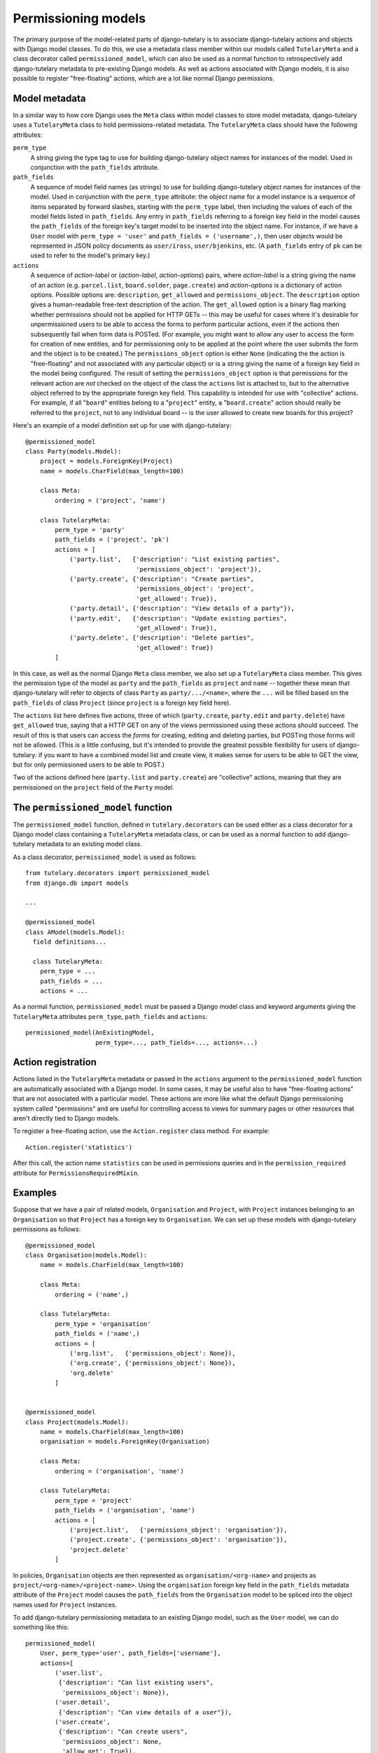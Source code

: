.. _usage_permissioning_models:

Permissioning models
====================

The primary purpose of the model-related parts of django-tutelary is
to associate django-tutelary actions and objects with Django model
classes.  To do this, we use a metadata class member within our models
called ``TutelaryMeta`` and a class decorator called
``permissioned_model``, which can also be used as a normal function to
retrospectively add django-tutelary metadata to pre-existing Django
models.  As well as actions associated with Django models, it is also
possible to register "free-floating" actions, which are a lot like
normal Django permissions.

Model metadata
--------------

In a similar way to how core Django uses the ``Meta`` class within
model classes to store model metadata, django-tutelary uses a
``TutelaryMeta`` class to hold permissions-related metadata.  The
``TutelaryMeta`` class should have the following attributes:

``perm_type``
  A string giving the type tag to use for building django-tutelary
  object names for instances of the model.  Used in conjunction with
  the ``path_fields`` attribute.

``path_fields``
  A sequence of model field names (as strings) to use for building
  django-tutelary object names for instances of the model.  Used in
  conjunction with the ``perm_type`` attribute: the object name for a
  model instance is a sequence of items separated by forward slashes,
  starting with the ``perm_type`` label, then including the values of
  each of the model fields listed in ``path_fields``.  Any entry in
  ``path_fields`` referring to a foreign key field in the model causes
  the ``path_fields`` of the foreign key's target model to be inserted
  into the object name.  For instance, if we have a ``User`` model
  with ``perm_type = 'user'`` and ``path_fields = ('username',)``,
  then user objects would be represented in JSON policy documents as
  ``user/iross``, ``user/bjenkins``, etc.  (A ``path_fields`` entry of
  ``pk`` can be used to refer to the model's primary key.)

``actions``
  A sequence of *action-label* or (*action-label*, *action-options*)
  pairs, where *action-label* is a string giving the name of an action
  (e.g. ``parcel.list``, ``board.solder``, ``page.create``) and
  *action-options* is a dictionary of action options.  Possible
  options are: ``description``, ``get_allowed`` and
  ``permissions_object``.  The ``description`` option gives a
  human-readable free-text description of the action.  The
  ``get_allowed`` option is a binary flag marking whether permissions
  should not be applied for HTTP GETs -- this may be useful for cases
  where it's desirable for unpermissioned users to be able to access
  the forms to perform particular actions, even if the actions then
  subsequently fail when form data is POSTed.  (For example, you might
  want to allow any user to access the form for creation of new
  entities, and for permissioning only to be applied at the point
  where the user submits the form and the object is to be created.)
  The ``permissions_object`` option is either ``None`` (indicating the
  the action is "free-floating" and not associated with any particular
  object) or is a string giving the name of a foreign key field in the
  model being configured.  The result of setting the
  ``permissions_object`` option is that permissions for the relevant
  action are *not* checked on the object of the class the ``actions``
  list is attached to, but to the alternative object referred to by
  the appropriate foreign key field.  This capability is intended for
  use with "collective" actions.  For example, if all "``board``"
  entities belong to a "``project``" entity, a "``board.create``"
  action should really be referred to the ``project``, not to any
  individual board -- is the user allowed to create new boards for
  this project?

Here's an example of a model definition set up for use with
django-tutelary::

  @permissioned_model
  class Party(models.Model):
      project = models.ForeignKey(Project)
      name = models.CharField(max_length=100)

      class Meta:
          ordering = ('project', 'name')

      class TutelaryMeta:
          perm_type = 'party'
          path_fields = ('project', 'pk')
          actions = [
              ('party.list',   {'description': "List existing parties",
                                'permissions_object': 'project'}),
              ('party.create', {'description': "Create parties",
                                'permissions_object': 'project',
                                'get_allowed': True}),
              ('party.detail', {'description': "View details of a party"}),
              ('party.edit',   {'description': "Update existing parties",
                                'get_allowed': True}),
              ('party.delete', {'description': "Delete parties",
                                'get_allowed': True})
          ]

In this case, as well as the normal Django ``Meta`` class member, we
also set up a ``TutelaryMeta`` class member.  This gives the
permission type of the model as ``party`` and the ``path_fields`` as
``project`` and ``name`` -- together these mean that django-tutelary
will refer to objects of class ``Party`` as ``party/.../<name>``,
where the ``...`` will be filled based on the ``path_fields`` of class
``Project`` (since ``project`` is a foreign key field here).

The ``actions`` list here defines five actions, three of which
(``party.create``, ``party.edit`` and ``party.delete``) have
``get_allowed`` true, saying that a HTTP GET on any of the views
permissioned using these actions should succeed.  The result of this
is that users can access the *forms* for creating, editing and
deleting parties, but POSTing those forms will not be allowed.  (This
*is* a little confusing, but it's intended to provide the greatest
possible fiexibility for users of django-tutelary: if you want to have
a combined model list and create view, it makes sense for users to be
able to GET the view, but for only permissioned users to be able to
POST.)

Two of the actions defined here (``party.list`` and ``party.create``)
are "collective" actions, meaning that they are permissioned on the
``project`` field of the ``Party`` model.

The ``permissioned_model`` function
-----------------------------------

The ``permissioned_model`` function, defined in
``tutelary.decorators`` can be used either as a class decorator for a
Django model class containing a ``TutelaryMeta`` metadata class, or
can be used as a normal function to add django-tutelary metadata to an
existing model class.

As a class decorator, ``permissioned_model`` is used as follows::

  from tutelary.decorators import permissioned_model
  from django.db import models

  ...

  @permissioned_model
  class AModel(models.Model):
    field definitions...

    class TutelaryMeta:
      perm_type = ...
      path_fields = ...
      actions = ...

As a normal function, ``permissioned_model`` must be passed a Django
model class and keyword arguments giving the ``TutelaryMeta``
attributes ``perm_type``, ``path_fields`` and ``actions``::

  permissioned_model(AnExistingModel,
                     perm_type=..., path_fields=..., actions=...)

Action registration
-------------------

Actions listed in the ``TutelaryMeta`` metadata or passed in the
``actions`` argument to the ``permissioned_model`` function are
automatically associated with a Django model.  In some cases, it may
be useful also to have "free-floating actions" that are not associated
with a particular model.  These actions are more like what the default
Django permissioning system called "permissions" and are useful for
controlling access to views for summary pages or other resources that
aren't directly tied to Django models.

To register a free-floating action, use the ``Action.register`` class
method.  For example::

  Action.register('statistics')

After this call, the action name ``statistics`` can be used in
permissions queries and in the ``permission_required`` attribute for
``PermissionsRequiredMixin``.

Examples
--------

Suppose that we have a pair of related models, ``Organisation`` and
``Project``, with ``Project`` instances belonging to an
``Organisation`` so that ``Project`` has a foreign key to
``Organisation``.  We can set up these models with django-tutelary
permissions as follows::

  @permissioned_model
  class Organisation(models.Model):
      name = models.CharField(max_length=100)

      class Meta:
          ordering = ('name',)

      class TutelaryMeta:
          perm_type = 'organisation'
          path_fields = ('name',)
          actions = [
              ('org.list',   {'permissions_object': None}),
              ('org.create', {'permissions_object': None}),
              'org.delete'
          ]


  @permissioned_model
  class Project(models.Model):
      name = models.CharField(max_length=100)
      organisation = models.ForeignKey(Organisation)

      class Meta:
          ordering = ('organisation', 'name')

      class TutelaryMeta:
          perm_type = 'project'
          path_fields = ('organisation', 'name')
          actions = [
              ('project.list',   {'permissions_object': 'organisation'}),
              ('project.create', {'permissions_object': 'organisation'}),
              'project.delete'
          ]

In policies, ``Organisation`` objects are then represented as
``organisation/<org-name>`` and projects as
``project/<org-name>/<project-name>``.  Using the ``organisation``
foreign key field in the ``path_fields`` metadata attribute of the
``Project`` model causes the ``path_fields`` from the ``Organisation``
model to be spliced into the object names used for ``Project``
instances.

To add django-tutelary permissioning metadata to an existing Django
model, such as the ``User`` model, we can do something like this::

  permissioned_model(
      User, perm_type='user', path_fields=['username'],
      actions=[
          ('user.list',
           {'description': "Can list existing users",
            'permissions_object': None}),
          ('user.detail',
           {'description': "Can view details of a user"}),
          ('user.create',
           {'description': "Can create users",
            'permissions_object': None,
            'allow_get': True}),
          ('user.edit',
           {'description': "Can update existing users",
            'allow_get': True}),
          ('user.delete',
           {'description': "Can delete users",
            'allow_get': True})
      ]
  )
